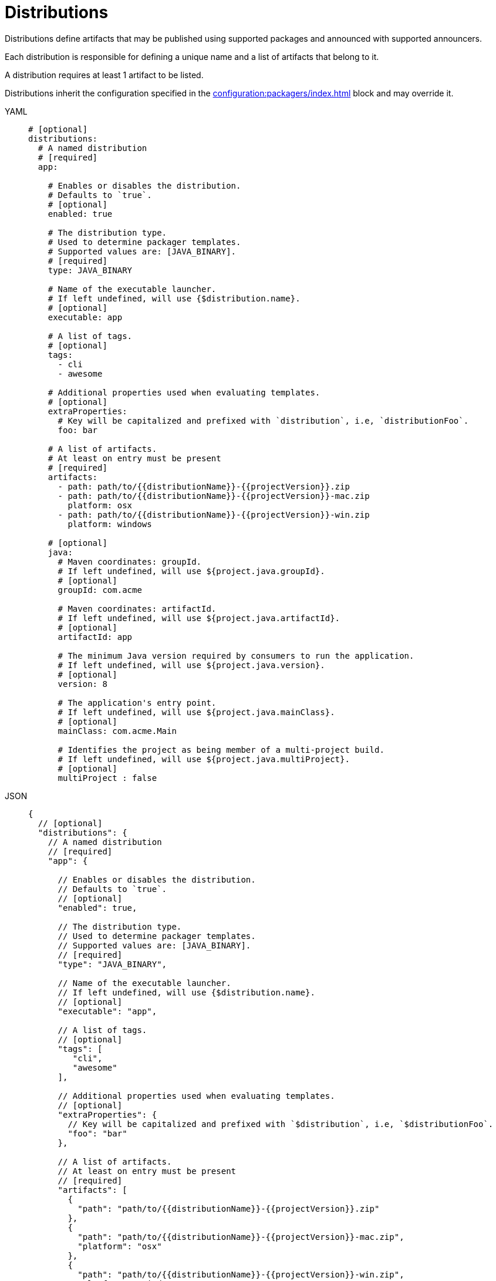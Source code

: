 = Distributions

Distributions define artifacts that may be published using supported packages and announced with supported announcers.

Each distribution is responsible for defining a unique name and a list of artifacts that belong to it.

A distribution requires at least 1 artifact to be listed.

Distributions inherit the configuration specified in the xref:configuration:packagers/index.adoc[] block and may override it.

[tabs]
====
YAML::
+
[source,yaml]
[subs="+macros"]
----
# [optional]
distributions:
  # A named distribution
  # [required]
  app:

    # Enables or disables the distribution.
    # Defaults to `true`.
    # [optional]
    enabled: true

    # The distribution type.
    # Used to determine packager templates.
    # Supported values are: [JAVA_BINARY].
    # [required]
    type: JAVA_BINARY

    # Name of the executable launcher.
    # If left undefined, will use {$distribution.name}.
    # [optional]
    executable: app

    # A list of tags.
    # [optional]
    tags:
      - cli
      - awesome

    # Additional properties used when evaluating templates.
    # [optional]
    extraProperties:
      # Key will be capitalized and prefixed with `distribution`, i.e, `distributionFoo`.
      foo: bar

    # A list of artifacts.
    # At least on entry must be present
    # [required]
    artifacts:
      - path: path/to/{{distributionName}}-{{projectVersion}}.zip
      - path: path/to/{{distributionName}}-{{projectVersion}}-mac.zip
        platform: osx
      - path: path/to/{{distributionName}}-{{projectVersion}}-win.zip
        platform: windows

    # [optional]
    java:
      # Maven coordinates: groupId.
      # If left undefined, will use ${project.java.groupId}.
      # [optional]
      groupId: com.acme

      # Maven coordinates: artifactId.
      # If left undefined, will use ${project.java.artifactId}.
      # [optional]
      artifactId: app

      # The minimum Java version required by consumers to run the application.
      # If left undefined, will use ${project.java.version}.
      # [optional]
      version: 8

      # The application's entry point.
      # If left undefined, will use ${project.java.mainClass}.
      # [optional]
      mainClass: com.acme.Main

      # Identifies the project as being member of a multi-project build.
      # If left undefined, will use ${project.java.multiProject}.
      # [optional]
      multiProject : false
----
JSON::
+
[source,json]
[subs="+macros"]
----
{
  // [optional]
  "distributions": {
    // A named distribution
    // [required]
    "app": {

      // Enables or disables the distribution.
      // Defaults to `true`.
      // [optional]
      "enabled": true,

      // The distribution type.
      // Used to determine packager templates.
      // Supported values are: [JAVA_BINARY].
      // [required]
      "type": "JAVA_BINARY",

      // Name of the executable launcher.
      // If left undefined, will use {$distribution.name}.
      // [optional]
      "executable": "app",

      // A list of tags.
      // [optional]
      "tags": [
         "cli",
         "awesome"
      ],

      // Additional properties used when evaluating templates.
      // [optional]
      "extraProperties": {
        // Key will be capitalized and prefixed with `$distribution`, i.e, `$distributionFoo`.
        "foo": "bar"
      },

      // A list of artifacts.
      // At least on entry must be present
      // [required]
      "artifacts": [
        {
          "path": "path/to/{{distributionName}}-{{projectVersion}}.zip"
        },
        {
          "path": "path/to/{{distributionName}}-{{projectVersion}}-mac.zip",
          "platform": "osx"
        },
        {
          "path": "path/to/{{distributionName}}-{{projectVersion}}-win.zip",
          "platform": "windows"
        }
      ],

      // [optional]
      "java": {
        // Maven coordinates: groupId.
        // If left undefined, will use ${project.java.groupId}.
        // [optional]
        "groupId": "com.acme",

        // Maven coordinates: artifactId.
        // If left undefined, will use ${project.java.artifactId}.
        // [optional]
        "artifactId": "app",

        // The minimum Java version required by consumers to run the application.
        // If left undefined, will use ${project.java.version}.
        // [optional]
        "version": "8",

        // The application's entry point.
        // If left undefined, will use ${project.java.mainClass}.
        // [optional]
        "mainClass": "com.acme.Main",

        // Identifies the project as being member of a multi-project build.
        // If left undefined, will use ${project.java.multiProject}.
        // [optional]
        "multiProject": false
      }
    }
  }
}
----
Maven::
+
[source,xml]
[subs="+macros,verbatim"]
----
<jreleaser>
  <!--
    [optional]
  -->
  <distributions>
    <!--
      A named distribution
      [required]
    -->
    <app>

      <!--
        Enables or disables the distribution.
        Defaults to `true`.
        [optional]
      -->
      <enabled>true</enabled>

      <!--
        The distribution type.
        Used to determine packager templates.
        Supported values are>[JAVA_BINARY].
        [required]
      -->
      <type>JAVA_BINARY</type>

      <!--
        Name of the executable launcher.
        If left undefined, will use {$distribution.name}.
        [optional]
      -->
      <executable>app</executable>

      <!--
        A list of tags.
        [optional]
      -->
      <tags>
        <tag>cli</tag>
        <tag>awesome</tag>
      </tags>

      <!--
        Additional properties used when evaluating templates.
        [optional]
      -->
      <extraProperties>
        <!--
          Key will be capitalized and prefixed with `project`, i.e, `projectFoo`.
        -->
        <foo>bar</foo>
      </extraProperties>

      <!--
        A list of artifacts.
        At least on entry must be present
        [required]
      -->
      <artifacts>
        <artifact>
          <path>path/to/${project.artifactId}-${project.version}.zip</path>
        </artifact>
        <artifact>
          <path>path/to/${project.artifactId}-${project.version}-mac.zip</path>
          <platform>osx</platform>
        </artifact>
        <artifact>
          <path>path/to/${project.artifactId}-${project.version}-win.zip</path>
          <platform>windows</platform>
        </artifact>
      </artifacts>

      <!--
        [optional]
      -->
      <java>
        <!--
          Maven coordinates>groupId.
          If left undefined, will use ${project.java.groupId}.
          [optional]
        -->
        <groupId>com.acme</groupId>

        <!--
          Maven coordinates>artifactId.
          If left undefined, will use ${project.java.artifactId}.
          [optional]
        -->
        <artifactId>app</artifactId>

        <!--
          The minimum Java version required by consumers to run the application.
          If left undefined, will use ${project.java.version}.
          [optional]
        -->
        <version>8</version>

        <!--
          The application's entry point.
          If left undefined, will use ${project.java.mainClass}.
          [optional]
        -->
        <mainClass>com.acme.Main</mainClass>

        <!--
          Identifies the project as being member of a multi-project build.
          If left undefined, will use ${project.java.multiProject}.
          [optional]
        -->
        <multiProject>false</multiProject>
      </java>
    </app>
  </distributions>
</jreleaser>
----
Gradle::
+
[source,groovy]
[subs="+macros"]
----
jreleaser {
  // [optional]
  distributions {
    // A named distribution
    // [required]
    app {

      // Enables or disables the distribution.
      // Defaults to `true`.
      // [optional]
      enabled = true

      // The distribution type.
      // Used to determine packager templates.
      // Supported values are = [JAVA_BINARY].
      // [required]
      type = 'JAVA_BINARY'

      // Name of the executable launcher.
      // If left undefined, will use {$distribution.name}.
      // [optional]
      executable = 'app'

      // A list of tags.
      // [optional]
      tags = ['cli', 'awesome']

      // Additional properties used when evaluating templates.
      // Key will be capitalized and prefixed with `$distribution`, i.e, `$distributionFoo`.
      // [optional]
      extraProperties.put('foo', 'bar')

      // A list of artifacts.
      // At least on entry must be present
      // [required]
      artifacts {
        artifact {
          path = "path/to/${project.name}-${project.version}.zip"
        }
        artifact {
          path = "path/to/${project.name}-${project.version}-mac.zip"
          platform = 'osx'
        }
        artifact {
          path = "path/to/${project.name}-${project.version}-win.zip"
          platform = 'windows'
        }
      }

      // [optional]
      java {
        // Maven coordinates = groupId.
        // If left undefined, will use ${project.java.groupId}.
        // [optional]
        groupI = 'com.acme'

        // Maven coordinates = artifactId.
        // If left undefined, will use ${project.java.artifactId}.
        // [optional]
        artifactId = 'app'

        // The minimum Java version required by consumers to run the application.
        // If left undefined, will use ${project.java.version}.
        // [optional]
        version = '8'

        // The application's entry point.
        // If left undefined, will use ${project.java.mainClass}.
        // [optional]
        mainClass = 'com.acme.Main'

        // Identifies the project as being member of a multi-project build.
        // If left undefined, will use ${project.java.multiProject}.
        // [optional]
        multiProject = false
      }
    }
  }
}
----
====

It's recommended to list universal artifacts first, then platform specific.

The value of `platform` is dictated by the normalized values detected by
link:https://github.com/trustin/os-maven-plugin[os-maven-plugin]. You may use the plain `platform` value or append a
`arch` classifier. The following values are currently recognized:

platform:: `aix`, `hpux`, `os400`, `linux`, `osx`, `freebsd`, `openbsd`, `netbsd`, `sunos`, `windows`, `zos`.
arch:: `x86_64`, `x86_32`, `itanium_64`, `itanium_32`, `sparc_32`, `sparc_64`, `arm_32`, `aarch_64`, `mips_32`,
`mipsel_32`, `mips_64`, `mipsel_64`, `ppc_32`, `ppcle_32`, `ppc_64`, `ppcle_64`, `s390_32`, `s390_64`, `riscv`

Examples:

* `osx`
* `osx-arm`
* `windows`
* `linux`
* `linux-x86_32`


